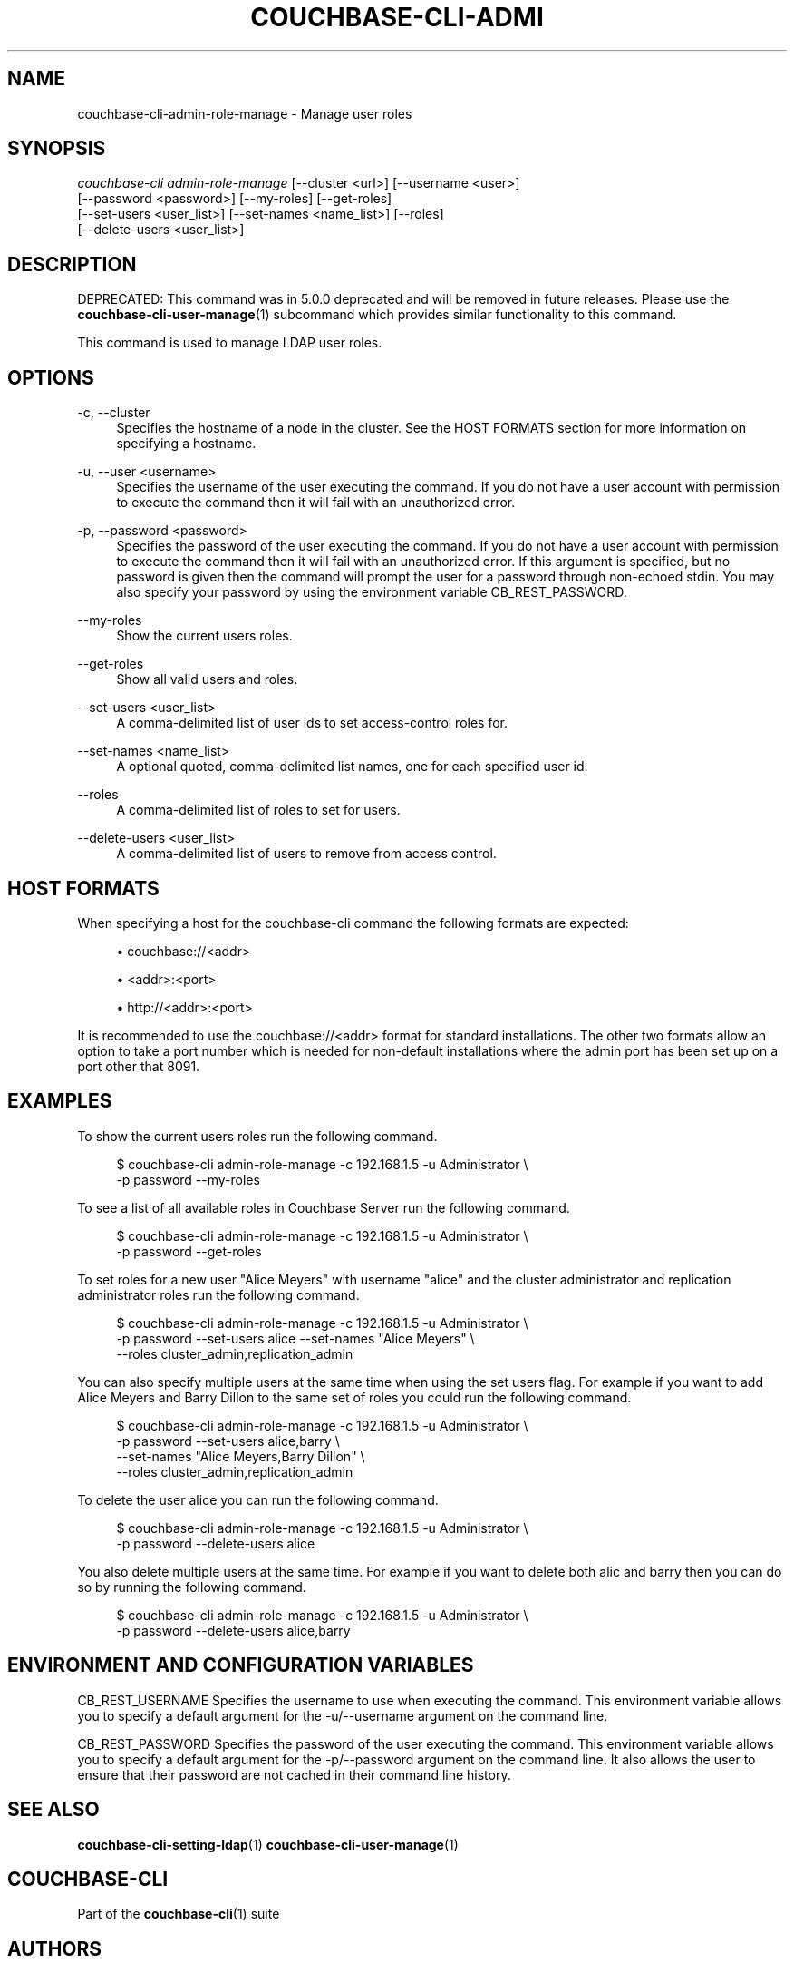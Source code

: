 '\" t
.\"     Title: couchbase-cli-admin-role-manage
.\"    Author: Couchbase
.\" Generator: DocBook XSL Stylesheets v1.79.1 <http://docbook.sf.net/>
.\"      Date: 05/09/2018
.\"    Manual: Couchbase CLI Manual
.\"    Source: Couchbase CLI 1.0.0
.\"  Language: English
.\"
.TH "COUCHBASE\-CLI\-ADMI" "1" "05/09/2018" "Couchbase CLI 1\&.0\&.0" "Couchbase CLI Manual"
.\" -----------------------------------------------------------------
.\" * Define some portability stuff
.\" -----------------------------------------------------------------
.\" ~~~~~~~~~~~~~~~~~~~~~~~~~~~~~~~~~~~~~~~~~~~~~~~~~~~~~~~~~~~~~~~~~
.\" http://bugs.debian.org/507673
.\" http://lists.gnu.org/archive/html/groff/2009-02/msg00013.html
.\" ~~~~~~~~~~~~~~~~~~~~~~~~~~~~~~~~~~~~~~~~~~~~~~~~~~~~~~~~~~~~~~~~~
.ie \n(.g .ds Aq \(aq
.el       .ds Aq '
.\" -----------------------------------------------------------------
.\" * set default formatting
.\" -----------------------------------------------------------------
.\" disable hyphenation
.nh
.\" disable justification (adjust text to left margin only)
.ad l
.\" -----------------------------------------------------------------
.\" * MAIN CONTENT STARTS HERE *
.\" -----------------------------------------------------------------
.SH "NAME"
couchbase-cli-admin-role-manage \- Manage user roles
.SH "SYNOPSIS"
.sp
.nf
\fIcouchbase\-cli admin\-role\-manage\fR [\-\-cluster <url>] [\-\-username <user>]
          [\-\-password <password>] [\-\-my\-roles] [\-\-get\-roles]
          [\-\-set\-users <user_list>] [\-\-set\-names <name_list>] [\-\-roles]
          [\-\-delete\-users <user_list>]
.fi
.SH "DESCRIPTION"
.sp
DEPRECATED: This command was in 5\&.0\&.0 deprecated and will be removed in future releases\&. Please use the \fBcouchbase-cli-user-manage\fR(1) subcommand which provides similar functionality to this command\&.
.sp
This command is used to manage LDAP user roles\&.
.SH "OPTIONS"
.PP
\-c, \-\-cluster
.RS 4
Specifies the hostname of a node in the cluster\&. See the HOST FORMATS section for more information on specifying a hostname\&.
.RE
.PP
\-u, \-\-user <username>
.RS 4
Specifies the username of the user executing the command\&. If you do not have a user account with permission to execute the command then it will fail with an unauthorized error\&.
.RE
.PP
\-p, \-\-password <password>
.RS 4
Specifies the password of the user executing the command\&. If you do not have a user account with permission to execute the command then it will fail with an unauthorized error\&. If this argument is specified, but no password is given then the command will prompt the user for a password through non\-echoed stdin\&. You may also specify your password by using the environment variable CB_REST_PASSWORD\&.
.RE
.PP
\-\-my\-roles
.RS 4
Show the current users roles\&.
.RE
.PP
\-\-get\-roles
.RS 4
Show all valid users and roles\&.
.RE
.PP
\-\-set\-users <user_list>
.RS 4
A comma\-delimited list of user ids to set access\-control roles for\&.
.RE
.PP
\-\-set\-names <name_list>
.RS 4
A optional quoted, comma\-delimited list names, one for each specified user id\&.
.RE
.PP
\-\-roles
.RS 4
A comma\-delimited list of roles to set for users\&.
.RE
.PP
\-\-delete\-users <user_list>
.RS 4
A comma\-delimited list of users to remove from access control\&.
.RE
.SH "HOST FORMATS"
.sp
When specifying a host for the couchbase\-cli command the following formats are expected:
.sp
.RS 4
.ie n \{\
\h'-04'\(bu\h'+03'\c
.\}
.el \{\
.sp -1
.IP \(bu 2.3
.\}
couchbase://<addr>
.RE
.sp
.RS 4
.ie n \{\
\h'-04'\(bu\h'+03'\c
.\}
.el \{\
.sp -1
.IP \(bu 2.3
.\}
<addr>:<port>
.RE
.sp
.RS 4
.ie n \{\
\h'-04'\(bu\h'+03'\c
.\}
.el \{\
.sp -1
.IP \(bu 2.3
.\}
http://<addr>:<port>
.RE
.sp
It is recommended to use the couchbase://<addr> format for standard installations\&. The other two formats allow an option to take a port number which is needed for non\-default installations where the admin port has been set up on a port other that 8091\&.
.SH "EXAMPLES"
.sp
To show the current users roles run the following command\&.
.sp
.if n \{\
.RS 4
.\}
.nf
$ couchbase\-cli admin\-role\-manage \-c 192\&.168\&.1\&.5 \-u Administrator \e
 \-p password \-\-my\-roles
.fi
.if n \{\
.RE
.\}
.sp
To see a list of all available roles in Couchbase Server run the following command\&.
.sp
.if n \{\
.RS 4
.\}
.nf
$ couchbase\-cli admin\-role\-manage \-c 192\&.168\&.1\&.5 \-u Administrator \e
 \-p password \-\-get\-roles
.fi
.if n \{\
.RE
.\}
.sp
To set roles for a new user "Alice Meyers" with username "alice" and the cluster administrator and replication administrator roles run the following command\&.
.sp
.if n \{\
.RS 4
.\}
.nf
$ couchbase\-cli admin\-role\-manage \-c 192\&.168\&.1\&.5 \-u Administrator \e
 \-p password \-\-set\-users alice \-\-set\-names "Alice Meyers" \e
 \-\-roles cluster_admin,replication_admin
.fi
.if n \{\
.RE
.\}
.sp
You can also specify multiple users at the same time when using the set users flag\&. For example if you want to add Alice Meyers and Barry Dillon to the same set of roles you could run the following command\&.
.sp
.if n \{\
.RS 4
.\}
.nf
$ couchbase\-cli admin\-role\-manage \-c 192\&.168\&.1\&.5 \-u Administrator \e
 \-p password \-\-set\-users alice,barry \e
 \-\-set\-names "Alice Meyers,Barry Dillon" \e
 \-\-roles cluster_admin,replication_admin
.fi
.if n \{\
.RE
.\}
.sp
To delete the user alice you can run the following command\&.
.sp
.if n \{\
.RS 4
.\}
.nf
$ couchbase\-cli admin\-role\-manage \-c 192\&.168\&.1\&.5 \-u Administrator \e
 \-p password \-\-delete\-users alice
.fi
.if n \{\
.RE
.\}
.sp
You also delete multiple users at the same time\&. For example if you want to delete both alic and barry then you can do so by running the following command\&.
.sp
.if n \{\
.RS 4
.\}
.nf
$ couchbase\-cli admin\-role\-manage \-c 192\&.168\&.1\&.5 \-u Administrator \e
 \-p password \-\-delete\-users alice,barry
.fi
.if n \{\
.RE
.\}
.SH "ENVIRONMENT AND CONFIGURATION VARIABLES"
.sp
CB_REST_USERNAME Specifies the username to use when executing the command\&. This environment variable allows you to specify a default argument for the \-u/\-\-username argument on the command line\&.
.sp
CB_REST_PASSWORD Specifies the password of the user executing the command\&. This environment variable allows you to specify a default argument for the \-p/\-\-password argument on the command line\&. It also allows the user to ensure that their password are not cached in their command line history\&.
.SH "SEE ALSO"
.sp
\fBcouchbase-cli-setting-ldap\fR(1) \fBcouchbase-cli-user-manage\fR(1)
.SH "COUCHBASE\-CLI"
.sp
Part of the \fBcouchbase-cli\fR(1) suite
.SH "AUTHORS"
.PP
\fBCouchbase\fR
